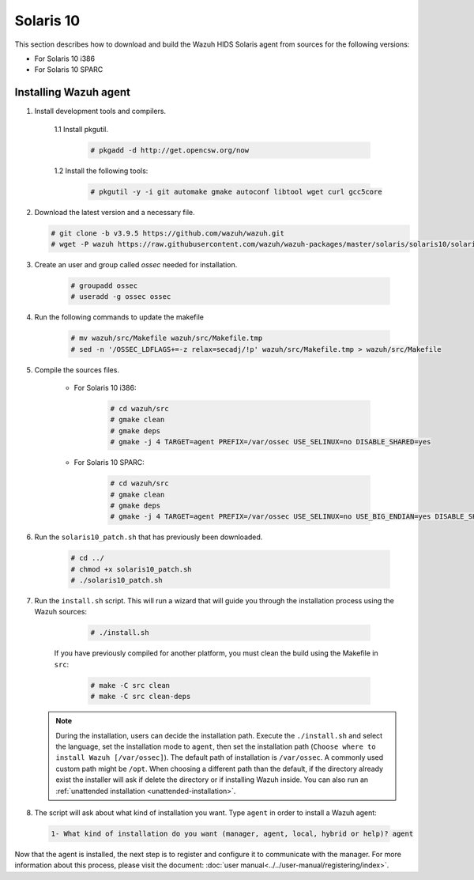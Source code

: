 .. Copyright (C) 2019 Wazuh, Inc.

.. _wazuh_agent_sources_solaris_10:

Solaris 10
==========

This section describes how to download and build the Wazuh HIDS Solaris agent from sources for the following versions:

- For Solaris 10 i386
- For Solaris 10 SPARC

Installing Wazuh agent
----------------------

1. Install development tools and compilers.

      1.1 Install pkgutil.

         .. code-block:: console

            # pkgadd -d http://get.opencsw.org/now

      1.2  Install the following tools:

         .. code-block:: console

            # pkgutil -y -i git automake gmake autoconf libtool wget curl gcc5core

2. Download the latest version and a necessary file.

   .. code-block:: console

      # git clone -b v3.9.5 https://github.com/wazuh/wazuh.git
      # wget -P wazuh https://raw.githubusercontent.com/wazuh/wazuh-packages/master/solaris/solaris10/solaris10_patch.sh

3. Create an user and group called `ossec` needed for installation.

    .. code-block:: console

       # groupadd ossec
       # useradd -g ossec ossec

4. Run the following commands to update the makefile

     .. code-block:: console

        # mv wazuh/src/Makefile wazuh/src/Makefile.tmp
        # sed -n '/OSSEC_LDFLAGS+=-z relax=secadj/!p' wazuh/src/Makefile.tmp > wazuh/src/Makefile

5. Compile the sources files.

    * For Solaris 10 i386:

        .. code-block:: console

            # cd wazuh/src
            # gmake clean
            # gmake deps
            # gmake -j 4 TARGET=agent PREFIX=/var/ossec USE_SELINUX=no DISABLE_SHARED=yes

    * For Solaris 10 SPARC:

        .. code-block:: console

            # cd wazuh/src
            # gmake clean
            # gmake deps
            # gmake -j 4 TARGET=agent PREFIX=/var/ossec USE_SELINUX=no USE_BIG_ENDIAN=yes DISABLE_SHARED=yes

6. Run the ``solaris10_patch.sh`` that has previously been downloaded.

    .. code-block:: console

        # cd ../
        # chmod +x solaris10_patch.sh
        # ./solaris10_patch.sh

7. Run the ``install.sh`` script. This will run a wizard that will guide you through the installation process using the Wazuh sources:

     .. code-block:: console

        # ./install.sh

    If you have previously compiled for another platform, you must clean the build using the Makefile in ``src``:

      .. code-block:: console

        # make -C src clean
        # make -C src clean-deps

   .. note::
     During the installation, users can decide the installation path. Execute the ``./install.sh`` and select the language, set the installation mode to ``agent``, then set the installation path (``Choose where to install Wazuh [/var/ossec]``). The default path of installation is ``/var/ossec``. A commonly used custom path might be ``/opt``. When choosing a different path than the default, if the directory already exist the installer will ask if delete the directory or if installing Wazuh inside. You can also run an :ref:`unattended installation <unattended-installation>`.

8. The script will ask about what kind of installation you want. Type ``agent`` in order to install a Wazuh agent:

 .. code-block:: none

    1- What kind of installation do you want (manager, agent, local, hybrid or help)? agent

Now that the agent is installed, the next step is to register and configure it to communicate with the manager. For more information about this process, please visit the document: :doc:`user manual<../../user-manual/registering/index>`.
